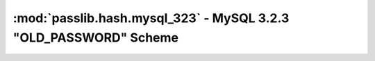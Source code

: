 ==================================================================
:mod:`passlib.hash.mysql_323` - MySQL 3.2.3 "OLD_PASSWORD" Scheme
==================================================================

.. module:: passlib.hash.mysql_323
    :synopsis: MySQL 3.2.3 "OLD_PASSWORD" scheme

.. todo::

    write documentation
